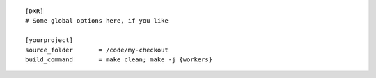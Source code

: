 ::

    [DXR]
    # Some global options here, if you like

    [yourproject]
    source_folder       = /code/my-checkout
    build_command       = make clean; make -j {workers}
